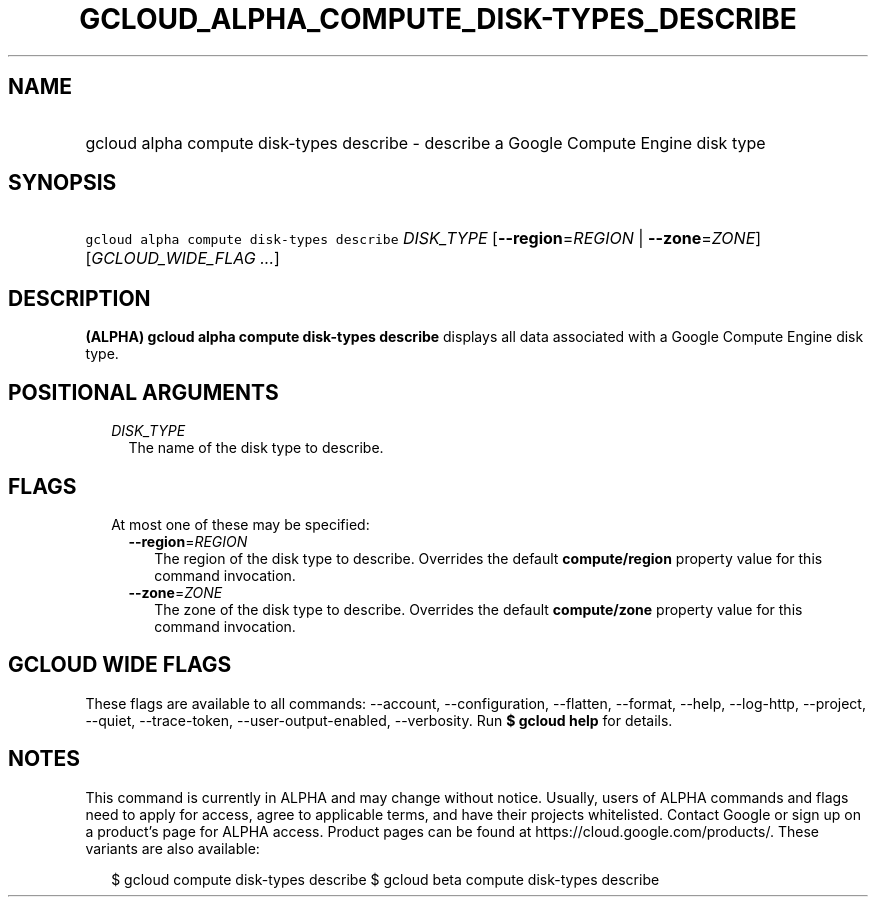 
.TH "GCLOUD_ALPHA_COMPUTE_DISK\-TYPES_DESCRIBE" 1



.SH "NAME"
.HP
gcloud alpha compute disk\-types describe \- describe a Google Compute Engine disk type



.SH "SYNOPSIS"
.HP
\f5gcloud alpha compute disk\-types describe\fR \fIDISK_TYPE\fR [\fB\-\-region\fR=\fIREGION\fR\ |\ \fB\-\-zone\fR=\fIZONE\fR] [\fIGCLOUD_WIDE_FLAG\ ...\fR]



.SH "DESCRIPTION"

\fB(ALPHA)\fR \fBgcloud alpha compute disk\-types describe\fR displays all data
associated with a Google Compute Engine disk type.



.SH "POSITIONAL ARGUMENTS"

.RS 2m
.TP 2m
\fIDISK_TYPE\fR
The name of the disk type to describe.


.RE
.sp

.SH "FLAGS"

.RS 2m
.TP 2m

At most one of these may be specified:

.RS 2m
.TP 2m
\fB\-\-region\fR=\fIREGION\fR
The region of the disk type to describe. Overrides the default
\fBcompute/region\fR property value for this command invocation.

.TP 2m
\fB\-\-zone\fR=\fIZONE\fR
The zone of the disk type to describe. Overrides the default \fBcompute/zone\fR
property value for this command invocation.


.RE
.RE
.sp

.SH "GCLOUD WIDE FLAGS"

These flags are available to all commands: \-\-account, \-\-configuration,
\-\-flatten, \-\-format, \-\-help, \-\-log\-http, \-\-project, \-\-quiet,
\-\-trace\-token, \-\-user\-output\-enabled, \-\-verbosity. Run \fB$ gcloud
help\fR for details.



.SH "NOTES"

This command is currently in ALPHA and may change without notice. Usually, users
of ALPHA commands and flags need to apply for access, agree to applicable terms,
and have their projects whitelisted. Contact Google or sign up on a product's
page for ALPHA access. Product pages can be found at
https://cloud.google.com/products/. These variants are also available:

.RS 2m
$ gcloud compute disk\-types describe
$ gcloud beta compute disk\-types describe
.RE

